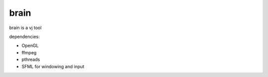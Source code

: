 brain
=====

brain is a vj tool


dependencies:

- OpenGL
- ffmpeg
- pthreads
- SFML for windowing and input
